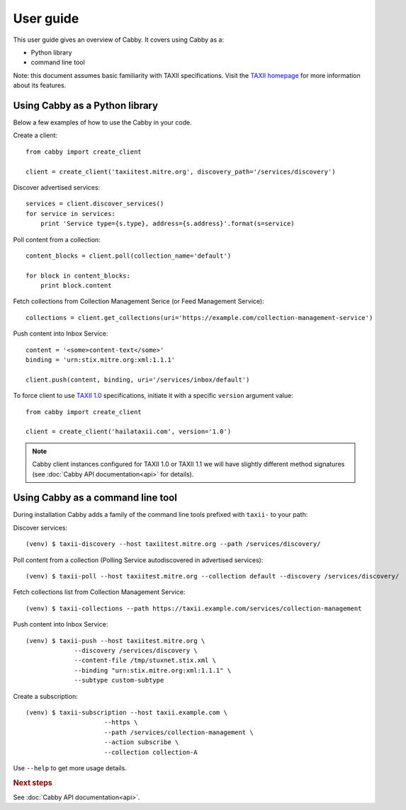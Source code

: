 ==========
User guide
==========

This user guide gives an overview of Cabby. It covers using Cabby as a:

* Python library
* command line tool

Note: this document assumes basic familiarity with TAXII specifications. Visit the `TAXII
homepage`_ for more information about its features.

.. _`TAXII homepage`: http://taxii.mitre.org/


Using Cabby as a Python library
===============================

Below a few examples of how to use the Cabby in your code.

Create a client::

  from cabby import create_client

  client = create_client('taxiitest.mitre.org', discovery_path='/services/discovery')

Discover advertised services::

  services = client.discover_services()
  for service in services:
      print 'Service type={s.type}, address={s.address}'.format(s=service)

Poll content from a collection::

  content_blocks = client.poll(collection_name='default')

  for block in content_blocks:
      print block.content

Fetch collections from Collection Management Serice (or Feed Management Service)::

  collections = client.get_collections(uri='https://example.com/collection-management-service')

Push content into Inbox Service::

  content = '<some>content-text</some>'
  binding = 'urn:stix.mitre.org:xml:1.1.1'

  client.push(content, binding, uri='/services/inbox/default')

To force client to use `TAXII 1.0 <taxii.mitre.org/specifications/version1.0/TAXII_Services_Specification.pdf>`_ specifications, initiate it with a specific ``version`` argument value::

  from cabby import create_client

  client = create_client('hailataxii.com', version='1.0')

.. note::
	Cabby client instances configured for TAXII 1.0 or TAXII 1.1 we will have slightly different method signatures (see :doc:`Cabby API documentation<api>` for details).

Using Cabby as a command line tool
==================================

During installation Cabby adds a family of the command line tools prefixed with ``taxii-`` to your path:

.. highlight:: shell

Discover services::

  (venv) $ taxii-discovery --host taxiitest.mitre.org --path /services/discovery/

Poll content from a collection (Polling Service autodiscovered in advertised services)::

  (venv) $ taxii-poll --host taxiitest.mitre.org --collection default --discovery /services/discovery/

Fetch collections list from Collection Management Service::

  (venv) $ taxii-collections --path https://taxii.example.com/services/collection-management

Push content into Inbox Service::

  (venv) $ taxii-push --host taxiitest.mitre.org \
               --discovery /services/discovery \
               --content-file /tmp/stuxnet.stix.xml \
               --binding "urn:stix.mitre.org:xml:1.1.1" \
               --subtype custom-subtype

Create a subscription::

  (venv) $ taxii-subscription --host taxii.example.com \
                       --https \
                       --path /services/collection-management \
                       --action subscribe \
                       --collection collection-A

Use ``--help`` to get more usage details.


.. rubric:: Next steps

See :doc:`Cabby API documentation<api>`.

.. vim: set spell spelllang=en:
